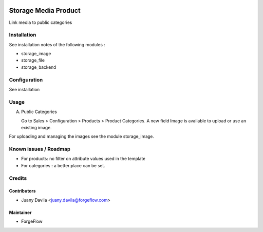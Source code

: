 
.. image:: https://img.shields.io/badge/licence-LGPL--3-blue.svg
   :target: http://www.gnu.org/licenses/lgpl-3.0-standalone.html
   :alt: License: LGPL-3

=====================
Storage Media Product
=====================

Link media to public categories

Installation
============

See installation notes of the following modules :

- storage_image
- storage_file
- storage_backend


Configuration
=============

See installation

Usage
=====

A) Public Categories

   Go to Sales > Configuration > Products > Product Categories.
   A new field Image is available to upload or use an existing image.

For uploading and managing the images see the module storage_image.



Known issues / Roadmap
======================

* For products: no filter on attribute values used in the template
* For categories : a better place can be set.


Credits
=======


Contributors
------------

* Juany Davila <juany.davila@forgeflow.com>


Maintainer
----------

* ForgeFlow
